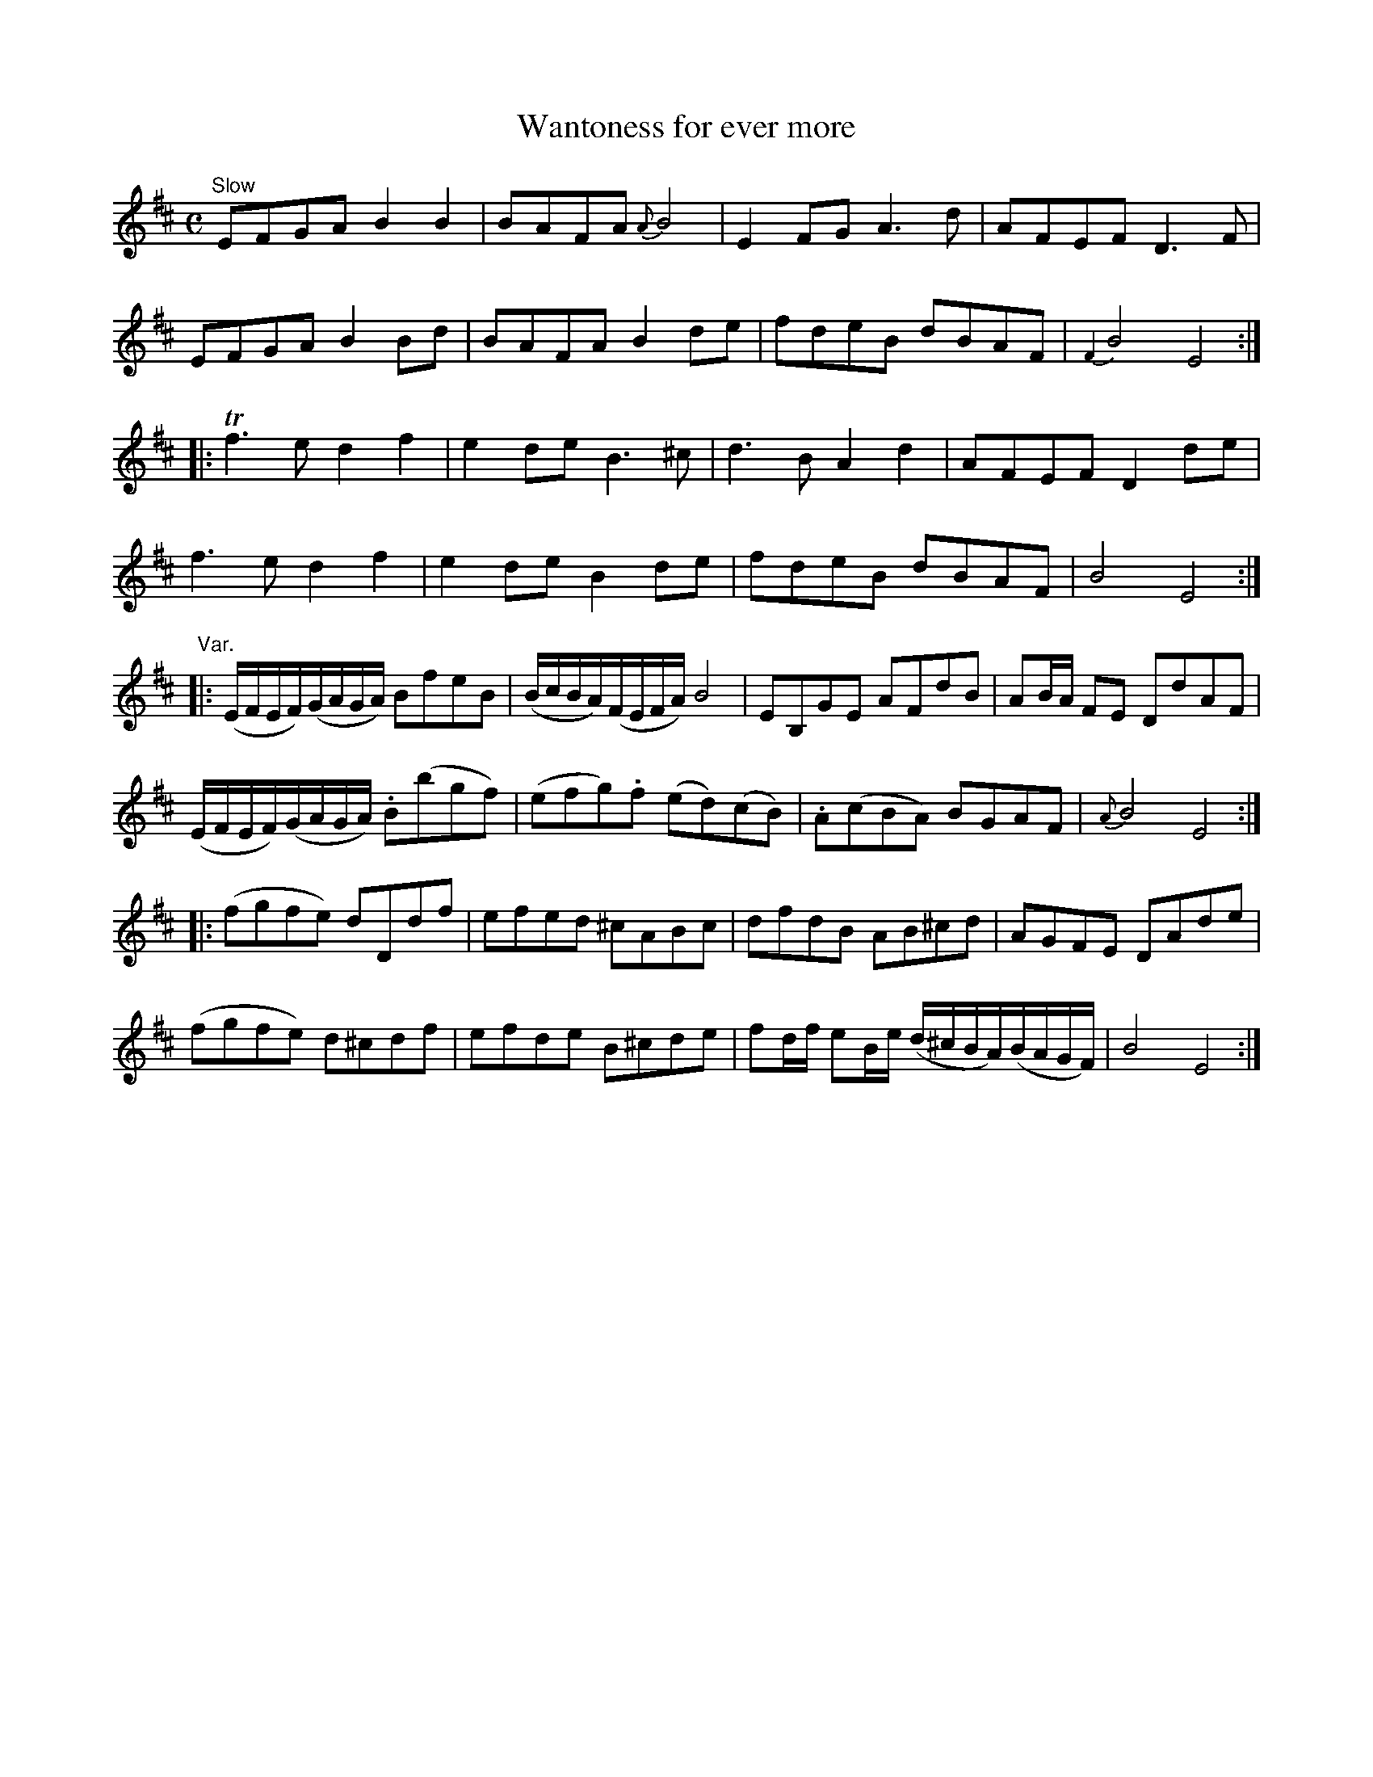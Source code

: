 X:21
T:Wantoness for ever more
S:Petrie's Collection of Strathspey Reels and Country Dances &c., 1790
Z:Steve Wyrick <sjwyrick'at'gmail'dot'com>, 3/8/04
N:Petrie's First Collection, page 10
L:1/8
M:C
K:Bm
"^Slow"
   EFGA B2B2|BAFA {A}B4 |E2FG A3d | AFEF  D3 F |
   EFGA B2Bd|BAFA  B2 de|fdeB dBAF|{F2}B4 E4  :|
|:Tf3 e d2f2|e2 de B3^c |d3B  A2d2| AFEF  D2 de|
   f3 e d2f2|e2 de B2 de|fdeB dBAF| B4    E4  :|
"^Var."
|:(E/F/E/F/)(G/A/G/A/)  BfeB                |(B/c/B/A/)(F/E/F/A/) B4     |\
   EB,GE                AFdB                | AB/A/     FE        DdAF   |
  (E/F/E/F/)(G/A/G/A/) .B(bgf)              |(efg).f             (ed)(cB)|\
  .A(cBA)               BGAF                |{A}B4                E4    :|
|:(fgfe)                dDdf                | efed               ^cABc   |\
   dfdB                 AB^cd               | AGFE                DAde   |
  (fgfe)                d^cdf               | efde                B^cde  |\
   fd/f/     eB/e/     (d/^c/B/A/)(B/A/G/F/)| B4                  E4    :|
